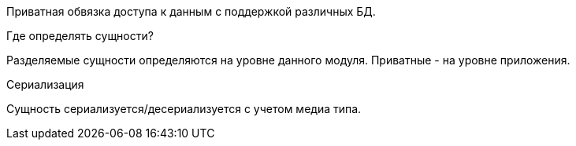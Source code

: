 Приватная обвязка доступа к данным с поддержкой различных БД.

Где определять сущности?

Разделяемые сущности определяются на уровне данного модуля. Приватные - на уровне приложения.

Сериализация

Сущность сериализуется/десериализуется с учетом медиа типа.